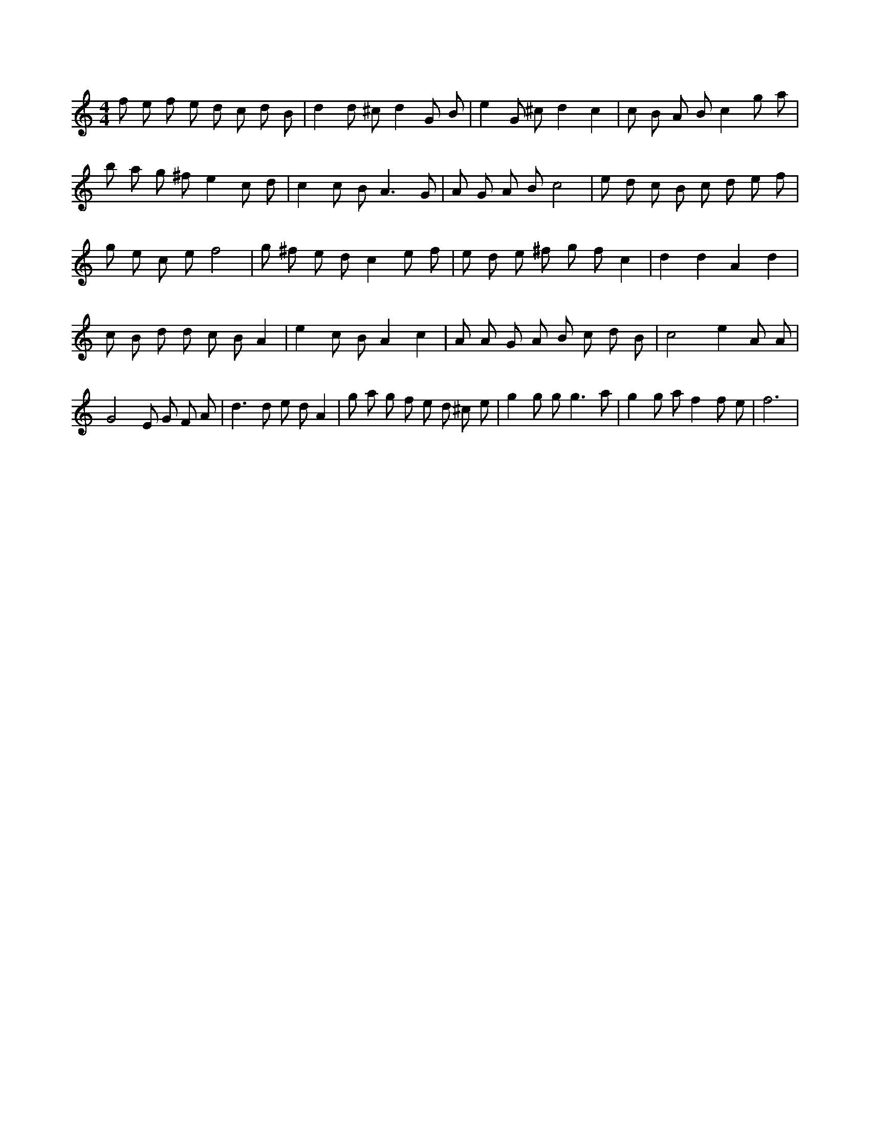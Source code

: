 X:654
L:1/8
M:4/4
K:Cclef
f e f e d c d B | d2 d ^c d2 G B | e2 G ^c d2 c2 | c B A B c2 g a | b a g ^f e2 c d | c2 c B2 < A2 G | A G A B c4 | e d c B c d e f | g e c e f4 | g ^f e d c2 e f | e d e ^f g f c2 | d2 d2 A2 d2 | c B d d c B A2 | e2 c B A2 c2 | A A G A B c d B | c4 e2 A A | G4 E G F A | d2 > d2 e d A2 | g a g f e d ^c e | g2 g g2 < g2 a | g2 g a f2 f e | f6 |
